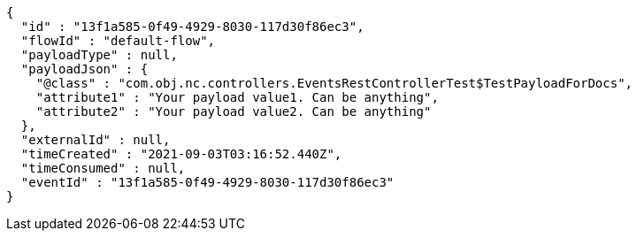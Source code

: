 [source,options="nowrap"]
----
{
  "id" : "13f1a585-0f49-4929-8030-117d30f86ec3",
  "flowId" : "default-flow",
  "payloadType" : null,
  "payloadJson" : {
    "@class" : "com.obj.nc.controllers.EventsRestControllerTest$TestPayloadForDocs",
    "attribute1" : "Your payload value1. Can be anything",
    "attribute2" : "Your payload value2. Can be anything"
  },
  "externalId" : null,
  "timeCreated" : "2021-09-03T03:16:52.440Z",
  "timeConsumed" : null,
  "eventId" : "13f1a585-0f49-4929-8030-117d30f86ec3"
}
----